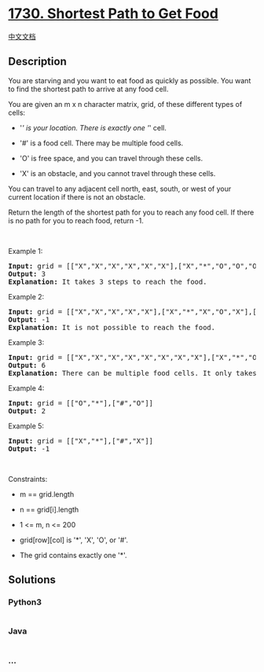 * [[https://leetcode.com/problems/shortest-path-to-get-food][1730.
Shortest Path to Get Food]]
  :PROPERTIES:
  :CUSTOM_ID: shortest-path-to-get-food
  :END:
[[./solution/1700-1799/1730.Shortest Path to Get Food/README.org][中文文档]]

** Description
   :PROPERTIES:
   :CUSTOM_ID: description
   :END:

#+begin_html
  <p>
#+end_html

You are starving and you want to eat food as quickly as possible. You
want to find the shortest path to arrive at any food cell.

#+begin_html
  </p>
#+end_html

#+begin_html
  <p>
#+end_html

You are given an m x n character matrix, grid, of these different types
of cells:

#+begin_html
  </p>
#+end_html

#+begin_html
  <ul>
#+end_html

#+begin_html
  <li>
#+end_html

'/' is your location. There is exactly one '/' cell.

#+begin_html
  </li>
#+end_html

#+begin_html
  <li>
#+end_html

'#' is a food cell. There may be multiple food cells.

#+begin_html
  </li>
#+end_html

#+begin_html
  <li>
#+end_html

'O' is free space, and you can travel through these cells.

#+begin_html
  </li>
#+end_html

#+begin_html
  <li>
#+end_html

'X' is an obstacle, and you cannot travel through these cells.

#+begin_html
  </li>
#+end_html

#+begin_html
  </ul>
#+end_html

#+begin_html
  <p>
#+end_html

You can travel to any adjacent cell north, east, south, or west of your
current location if there is not an obstacle.

#+begin_html
  </p>
#+end_html

#+begin_html
  <p>
#+end_html

Return the length of the shortest path for you to reach any food cell.
If there is no path for you to reach food, return -1.

#+begin_html
  </p>
#+end_html

#+begin_html
  <p>
#+end_html

 

#+begin_html
  </p>
#+end_html

#+begin_html
  <p>
#+end_html

Example 1:

#+begin_html
  </p>
#+end_html

#+begin_html
  <pre>
  <strong>Input:</strong> grid = [[&quot;X&quot;,&quot;X&quot;,&quot;X&quot;,&quot;X&quot;,&quot;X&quot;,&quot;X&quot;],[&quot;X&quot;,&quot;*&quot;,&quot;O&quot;,&quot;O&quot;,&quot;O&quot;,&quot;X&quot;],[&quot;X&quot;,&quot;O&quot;,&quot;O&quot;,&quot;#&quot;,&quot;O&quot;,&quot;X&quot;],[&quot;X&quot;,&quot;X&quot;,&quot;X&quot;,&quot;X&quot;,&quot;X&quot;,&quot;X&quot;]]
  <strong>Output:</strong> 3
  <strong>Explanation:</strong> It takes 3 steps to reach the food.
  </pre>
#+end_html

#+begin_html
  <p>
#+end_html

Example 2:

#+begin_html
  </p>
#+end_html

#+begin_html
  <pre>
  <strong>Input:</strong> grid = [[&quot;X&quot;,&quot;X&quot;,&quot;X&quot;,&quot;X&quot;,&quot;X&quot;],[&quot;X&quot;,&quot;*&quot;,&quot;X&quot;,&quot;O&quot;,&quot;X&quot;],[&quot;X&quot;,&quot;O&quot;,&quot;X&quot;,&quot;#&quot;,&quot;X&quot;],[&quot;X&quot;,&quot;X&quot;,&quot;X&quot;,&quot;X&quot;,&quot;X&quot;]]
  <strong>Output:</strong> -1
  <strong>Explanation:</strong> It is not possible to reach the food.
  </pre>
#+end_html

#+begin_html
  <p>
#+end_html

Example 3:

#+begin_html
  </p>
#+end_html

#+begin_html
  <pre>
  <strong>Input:</strong> grid = [[&quot;X&quot;,&quot;X&quot;,&quot;X&quot;,&quot;X&quot;,&quot;X&quot;,&quot;X&quot;,&quot;X&quot;,&quot;X&quot;],[&quot;X&quot;,&quot;*&quot;,&quot;O&quot;,&quot;X&quot;,&quot;O&quot;,&quot;#&quot;,&quot;O&quot;,&quot;X&quot;],[&quot;X&quot;,&quot;O&quot;,&quot;O&quot;,&quot;X&quot;,&quot;O&quot;,&quot;O&quot;,&quot;X&quot;,&quot;X&quot;],[&quot;X&quot;,&quot;O&quot;,&quot;O&quot;,&quot;O&quot;,&quot;O&quot;,&quot;#&quot;,&quot;O&quot;,&quot;X&quot;],[&quot;X&quot;,&quot;X&quot;,&quot;X&quot;,&quot;X&quot;,&quot;X&quot;,&quot;X&quot;,&quot;X&quot;,&quot;X&quot;]]
  <strong>Output:</strong> 6
  <strong>Explanation:</strong> There can be multiple food cells. It only takes 6 steps to reach the bottom food.</pre>
#+end_html

#+begin_html
  <p>
#+end_html

Example 4:

#+begin_html
  </p>
#+end_html

#+begin_html
  <pre>
  <strong>Input:</strong> grid = [[&quot;O&quot;,&quot;*&quot;],[&quot;#&quot;,&quot;O&quot;]]
  <strong>Output:</strong> 2
  </pre>
#+end_html

#+begin_html
  <p>
#+end_html

Example 5:

#+begin_html
  </p>
#+end_html

#+begin_html
  <pre>
  <strong>Input:</strong> grid = [[&quot;X&quot;,&quot;*&quot;],[&quot;#&quot;,&quot;X&quot;]]
  <strong>Output:</strong> -1
  </pre>
#+end_html

#+begin_html
  <p>
#+end_html

 

#+begin_html
  </p>
#+end_html

#+begin_html
  <p>
#+end_html

Constraints:

#+begin_html
  </p>
#+end_html

#+begin_html
  <ul>
#+end_html

#+begin_html
  <li>
#+end_html

m == grid.length

#+begin_html
  </li>
#+end_html

#+begin_html
  <li>
#+end_html

n == grid[i].length

#+begin_html
  </li>
#+end_html

#+begin_html
  <li>
#+end_html

1 <= m, n <= 200

#+begin_html
  </li>
#+end_html

#+begin_html
  <li>
#+end_html

grid[row][col] is '*', 'X', 'O', or '#'.

#+begin_html
  </li>
#+end_html

#+begin_html
  <li>
#+end_html

The grid contains exactly one '*'.

#+begin_html
  </li>
#+end_html

#+begin_html
  </ul>
#+end_html

** Solutions
   :PROPERTIES:
   :CUSTOM_ID: solutions
   :END:

#+begin_html
  <!-- tabs:start -->
#+end_html

*** *Python3*
    :PROPERTIES:
    :CUSTOM_ID: python3
    :END:
#+begin_src python
#+end_src

*** *Java*
    :PROPERTIES:
    :CUSTOM_ID: java
    :END:
#+begin_src java
#+end_src

*** *...*
    :PROPERTIES:
    :CUSTOM_ID: section
    :END:
#+begin_example
#+end_example

#+begin_html
  <!-- tabs:end -->
#+end_html

